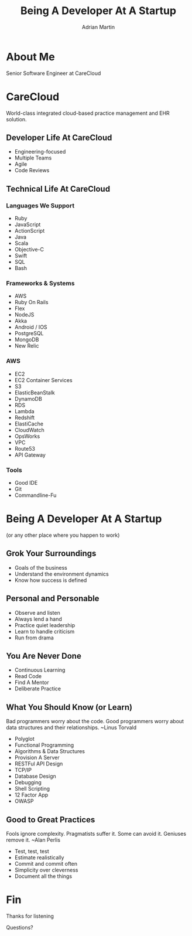 #+OPTIONS: toc:nil num:nil
#+TITLE: Being A Developer At A Startup
#+EMAIL: amartin@carecloud.com
#+AUTHOR: Adrian Martin
#+REVEAL_ROOT: http://cdn.jsdelivr.net/reveal.js/3.0.0/
#+REVEAL_THEME: solarized
#+REVEAL_TRANS: concave
#+REVEAL_PLUGINS: (highlight)
#+REVEAL_EXTRA_CSS: http://cdn.jsdelivr.net/reveal.js/3.0.0/lib/css/zenburn.css
* About Me
  Senior Software Engineer at CareCloud
* CareCloud
  World-class integrated cloud-based practice management and EHR
  solution. 
** Developer Life At CareCloud
#+ATTR_REVEAL: :frag (appear)
 * Engineering-focused
 * Multiple Teams
 * Agile
 * Code Reviews
** Technical Life At CareCloud
*** Languages We Support
#+ATTR_REVEAL: :frag (appear)
    * Ruby
    * JavaScript
    * ActionScript
    * Java
    * Scala
    * Objective-C
    * Swift
    * SQL
    * Bash
*** Frameworks & Systems
#+ATTR_REVEAL: :frag (appear)
   * AWS
   * Ruby On Rails
   * Flex
   * NodeJS
   * Akka
   * Android / IOS
   * PostgreSQL
   * MongoDB
   * New Relic
*** AWS
#+ATTR_REVEAL: :frag (appear)
    * EC2
    * EC2 Container Services
    * S3
    * ElasticBeanStalk 
    * DynamoDB
    * RDS
    * Lambda
    * Redshift
    * ElastiCache
    * CloudWatch 
    * OpsWorks
    * VPC
    * Route53
    * API Gateway
*** Tools
#+ATTR_REVEAL: :frag (appear)
    * Good IDE
    * Git
    * Commandline-Fu 

* Being A Developer At A Startup 
  (or any other place where you happen to work)

** Grok Your Surroundings
#+ATTR_REVEAL: :frag (appear)
  * Goals of the business
  * Understand the environment dynamics
  * Know how success is defined

** Personal and Personable
#+ATTR_REVEAL: :frag (appear)
  * Observe and listen
  * Always lend a hand
  * Practice quiet leadership
  * Learn to handle criticism
  * Run from drama

** You Are Never Done
#+ATTR_REVEAL: :frag (appear)
  * Continuous Learning
  * Read Code
  * Find A Mentor
  * Deliberate Practice

** What You Should Know (or Learn)
Bad programmers worry about the code. Good programmers worry about
data structures and their relationships. 
~Linus Torvald
#+ATTR_REVEAL: :frag (appear)
  * Polyglot
  * Functional Programming
  * Algorithms & Data Structures
  * Provision A Server
  * RESTFul API Design
  * TCP/IP
  * Database Design
  * Debugging
  * Shell Scripting
  * 12 Factor App
  * OWASP

** Good to Great Practices
Fools ignore complexity. Pragmatists suffer it. Some can avoid it.
Geniuses remove it. 
~Alan Perlis
#+ATTR_REVEAL: :frag (appear)
  * Test, test, test
  * Estimate realistically
  * Commit and commit often
  * Simplicity over cleverness
  * Document all the things
* Fin
  Thanks for listening
 
  Questions?
